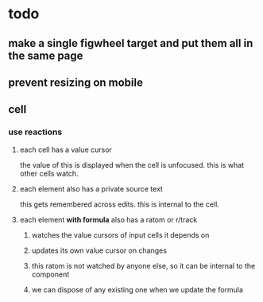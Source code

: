 * todo
** make a single figwheel target and put them all in the same page
** prevent resizing on mobile
** cell
*** use reactions
**** each cell has a value cursor
     the value of this is displayed when the cell is unfocused.  this is what
     other cells watch.
**** each element also has a private source text
     this gets remembered across edits. this is internal to the cell.
**** each element *with formula* also has a ratom or r/track
***** watches the value cursors of input cells it depends on
***** updates its own value cursor on changes
***** this ratom is not watched by anyone else, so it can be internal to the component
***** we can dispose of any existing one when we update the formula
